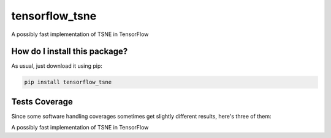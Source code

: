 tensorflow_tsne
=========================================================================================
|travis| |sonar_quality| |sonar_maintainability| |pip| |downloads|

A possibly fast implementation of TSNE in TensorFlow

How do I install this package?
----------------------------------------------
As usual, just download it using pip:

.. code:: shell

    pip install tensorflow_tsne

Tests Coverage
----------------------------------------------
Since some software handling coverages sometimes
get slightly different results, here's three of them:

|coveralls| |sonar_coverage|

A possibly fast implementation of TSNE in TensorFlow

.. |travis| image:: https://travis-ci.org/LucaCappelletti94/tensorflow_tsne.png
   :target: https://travis-ci.org/LucaCappelletti94/tensorflow_tsne
   :alt: Travis CI build

.. |sonar_quality| image:: https://sonarcloud.io/api/project_badges/measure?project=LucaCappelletti94_tensorflow_tsne&metric=alert_status
    :target: https://sonarcloud.io/dashboard/index/LucaCappelletti94_tensorflow_tsne
    :alt: SonarCloud Quality

.. |sonar_maintainability| image:: https://sonarcloud.io/api/project_badges/measure?project=LucaCappelletti94_tensorflow_tsne&metric=sqale_rating
    :target: https://sonarcloud.io/dashboard/index/LucaCappelletti94_tensorflow_tsne
    :alt: SonarCloud Maintainability

.. |sonar_coverage| image:: https://sonarcloud.io/api/project_badges/measure?project=LucaCappelletti94_tensorflow_tsne&metric=coverage
    :target: https://sonarcloud.io/dashboard/index/LucaCappelletti94_tensorflow_tsne
    :alt: SonarCloud Coverage

.. |coveralls| image:: https://coveralls.io/repos/github/LucaCappelletti94/tensorflow_tsne/badge.svg?branch=master
    :target: https://coveralls.io/github/LucaCappelletti94/tensorflow_tsne?branch=master
    :alt: Coveralls Coverage

.. |pip| image:: https://badge.fury.io/py/tensorflow-tsne.svg
    :target: https://badge.fury.io/py/tensorflow-tsne
    :alt: Pypi project

.. |downloads| image:: https://pepy.tech/badge/tensorflow-tsne
    :target: https://pepy.tech/project/tensorflow-tsne
    :alt: Pypi total project downloads
